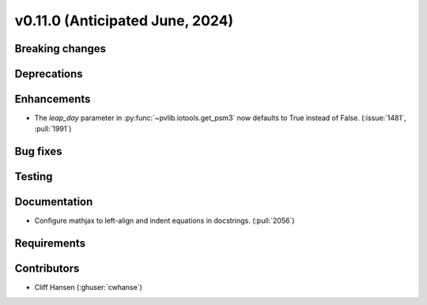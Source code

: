 .. _whatsnew_01100:


v0.11.0 (Anticipated June, 2024)
--------------------------------


Breaking changes
~~~~~~~~~~~~~~~~


Deprecations
~~~~~~~~~~~~


Enhancements
~~~~~~~~~~~~
* The `leap_day` parameter in :py:func:`~pvlib.iotools.get_psm3`
  now defaults to True instead of False. (:issue:`1481`, :pull:`1991`)


Bug fixes
~~~~~~~~~


Testing
~~~~~~~


Documentation
~~~~~~~~~~~~~
* Configure mathjax to left-align and indent equations in docstrings. (:pull:`2056`)

Requirements
~~~~~~~~~~~~


Contributors
~~~~~~~~~~~~
* Cliff Hansen (:ghuser:`cwhanse`)

